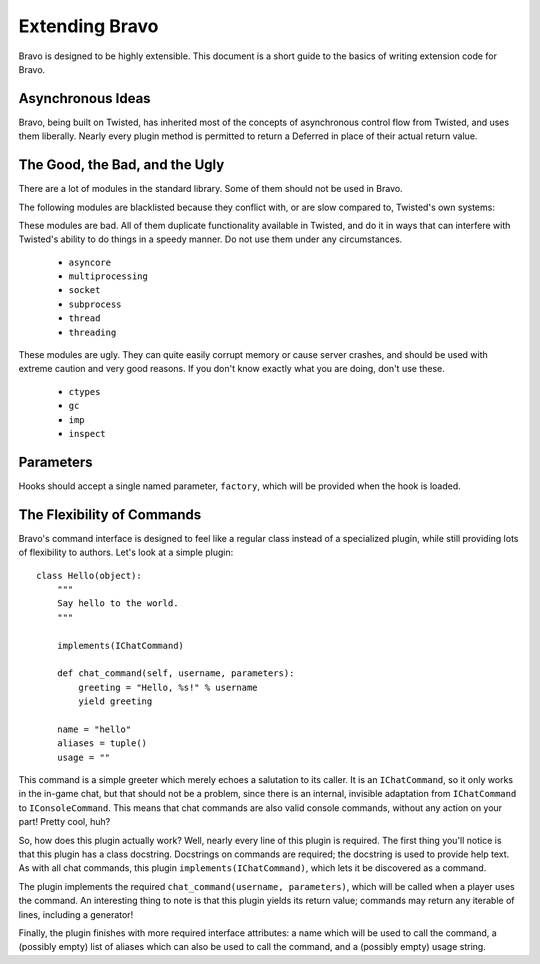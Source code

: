 ===============
Extending Bravo
===============

Bravo is designed to be highly extensible. This document is a short guide to
the basics of writing extension code for Bravo.

Asynchronous Ideas
==================

Bravo, being built on Twisted, has inherited most of the concepts of
asynchronous control flow from Twisted, and uses them liberally. Nearly every
plugin method is permitted to return a Deferred in place of their actual
return value.

The Good, the Bad, and the Ugly
===============================

There are a lot of modules in the standard library. Some of them should not be
used in Bravo.

The following modules are blacklisted because they conflict with, or are slow
compared to, Twisted's own systems:

These modules are bad. All of them duplicate functionality available in
Twisted, and do it in ways that can interfere with Twisted's ability to do
things in a speedy manner. Do not use them under any circumstances.

 * ``asyncore``
 * ``multiprocessing``
 * ``socket``
 * ``subprocess``
 * ``thread``
 * ``threading``

These modules are ugly. They can quite easily corrupt memory or cause server
crashes, and should be used with extreme caution and very good reasons. If you
don't know exactly what you are doing, don't use these.

 * ``ctypes``
 * ``gc``
 * ``imp``
 * ``inspect``

Parameters
==========

Hooks should accept a single named parameter, ``factory``, which will be
provided when the hook is loaded.

The Flexibility of Commands
===========================

Bravo's command interface is designed to feel like a regular class instead of
a specialized plugin, while still providing lots of flexibility to authors.
Let's look at a simple plugin::

    class Hello(object):
        """
        Say hello to the world.
        """

        implements(IChatCommand)

        def chat_command(self, username, parameters):
            greeting = "Hello, %s!" % username
            yield greeting

        name = "hello"
        aliases = tuple()
        usage = ""

This command is a simple greeter which merely echoes a salutation to its
caller. It is an ``IChatCommand``, so it only works in the in-game chat, but
that should not be a problem, since there is an internal, invisible adaptation
from ``IChatCommand`` to ``IConsoleCommand``. This means that chat commands
are also valid console commands, without any action on your part! Pretty cool,
huh?

So, how does this plugin actually work? Well, nearly every line of this plugin
is required. The first thing you'll notice is that this plugin has a class
docstring. Docstrings on commands are required; the docstring is used to
provide help text. As with all chat commands, this plugin
``implements(IChatCommand)``, which lets it be discovered as a command.

The plugin implements the required ``chat_command(username, parameters)``,
which will be called when a player uses the command. An interesting thing to
note is that this plugin yields its return value; commands may return any
iterable of lines, including a generator!

Finally, the plugin finishes with more required interface attributes: a name
which will be used to call the command, a (possibly empty) list of aliases
which can also be used to call the command, and a (possibly empty) usage
string.
